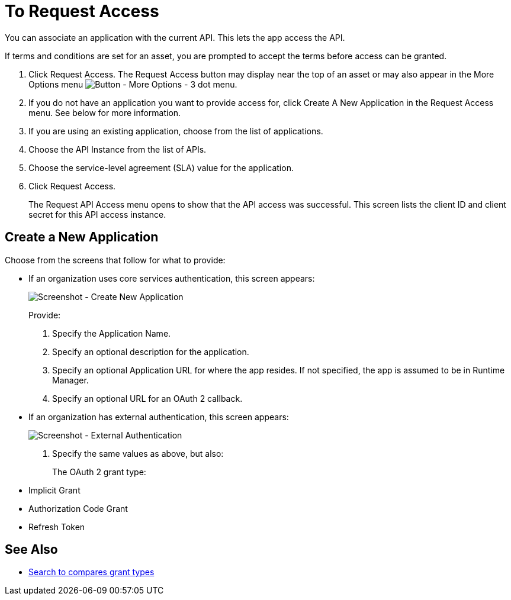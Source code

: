 = To Request Access

You can associate an application with the current API. This lets the app access the API.

If terms and conditions are set for an asset, you are prompted to accept the terms before access can be granted.

. Click Request Access. The Request Access button may display near the top of an asset or may also appear in the More Options menu image:ex2-more-options-icon.png[Button - More Options - 3 dot menu].
. If you do not have an application you want to provide access for, click Create A New Application in the Request Access menu. See below for more information.
. If you are using an existing application, choose from the list of applications.
. Choose the API Instance from the list of APIs.
. Choose the service-level agreement (SLA) value for the application.
. Click Request Access.
+
The Request API Access menu opens to show that the API access was successful. This screen lists the client ID and client secret for this API access instance.

== Create a New Application

Choose from the screens that follow for what to provide:

* If an organization uses core services authentication, this screen appears:
+
image:ex2-edit-app2.png[Screenshot - Create New Application]
+
Provide:
+
. Specify the Application Name.
. Specify an optional description for the application.
. Specify an optional Application URL for where the app resides. If not specified, the app is assumed to be in Runtime Manager.
. Specify an optional URL for an OAuth 2 callback.

* If an organization has external authentication, this screen appears:
+
image:ex2-edit-app.png[Screenshot - External Authentication]
+
. Specify the same values as above, but also:
+
The OAuth 2 grant type:
+
* Implicit Grant
* Authorization Code Grant
* Refresh Token

== See Also

* https://www.google.com/search?q=oauth2+implicit+grant+vs+authorization+code+grant+refresh+token&oq=oauth2+implicit+grant+vs+authorization+code+grant+refresh+token[Search to compares grant types]
